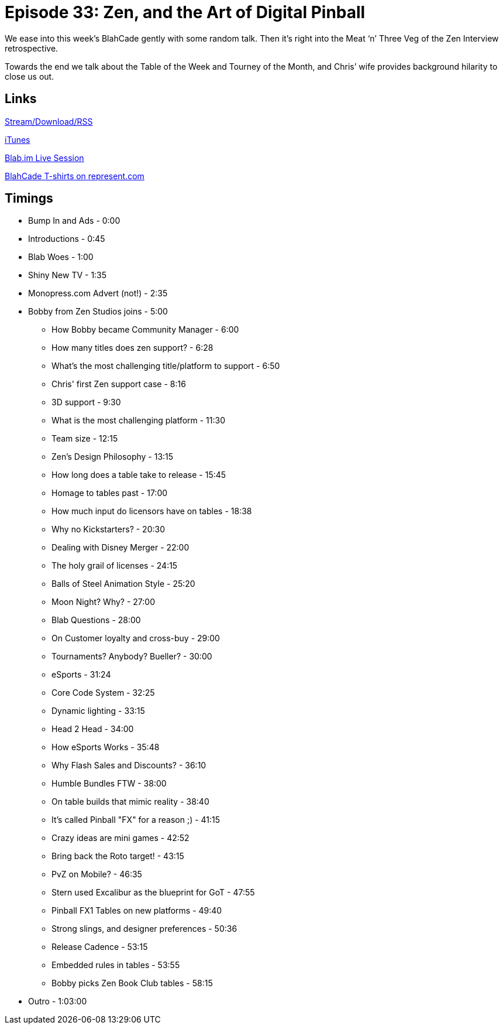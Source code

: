 = Episode 33: Zen, and the Art of Digital Pinball
:hp-tags: Zen, Interview
:hp-image: logo.png
:published_at: 2015-11-16

We ease into this week’s BlahCade gently with some random talk.
Then it’s right into the Meat ‘n’ Three Veg of the Zen Interview retrospective.

Towards the end we talk about the Table of the Week and Tourney of the Month, and Chris’ wife provides background hilarity to close us out.

== Links

http://shoutengine.com/BlahCadePodcast/zen-and-the-art-of-digital-pinball-13958[Stream/Download/RSS]

https://itunes.apple.com/us/podcast/blahcade-podcast/id1039748922?mt=2[iTunes]

https://blab.im/BlahCade[Blab.im Live Session]

https://represent.com/blahcade-shirt[BlahCade T-shirts on represent.com]

== Timings

* Bump In and Ads - 0:00
* Introductions - 0:45
* Blab Woes - 1:00
* Shiny New TV - 1:35
* Monopress.com Advert (not!) - 2:35
* Bobby from Zen Studios joins - 5:00
** How Bobby became Community Manager - 6:00
** How many titles does zen support? - 6:28
** What's the most challenging title/platform to support - 6:50
** Chris' first Zen support case - 8:16
** 3D support - 9:30
** What is the most challenging platform - 11:30
** Team size - 12:15
** Zen's Design Philosophy - 13:15
** How long does a table take to release - 15:45
** Homage to tables past - 17:00
** How much input do licensors have on tables - 18:38
** Why no Kickstarters? - 20:30
** Dealing with Disney Merger - 22:00
** The holy grail of licenses - 24:15
** Balls of Steel Animation Style - 25:20
** Moon Night? Why? - 27:00
** Blab Questions - 28:00
** On Customer loyalty and cross-buy - 29:00
** Tournaments? Anybody? Bueller? - 30:00
** eSports - 31:24
** Core Code System - 32:25
** Dynamic lighting - 33:15
** Head 2 Head - 34:00
** How eSports Works - 35:48
** Why Flash Sales and Discounts? - 36:10
** Humble Bundles FTW - 38:00
** On table builds that mimic reality - 38:40
** It's called Pinball "FX" for a reason ;) - 41:15
** Crazy ideas are mini games - 42:52
** Bring back the Roto target! - 43:15
** PvZ on Mobile? - 46:35
** Stern used Excalibur as the blueprint for GoT - 47:55
** Pinball FX1 Tables on new platforms - 49:40
** Strong slings, and designer preferences - 50:36
** Release Cadence - 53:15
** Embedded rules in tables - 53:55
** Bobby picks Zen Book Club tables - 58:15
* Outro - 1:03:00
